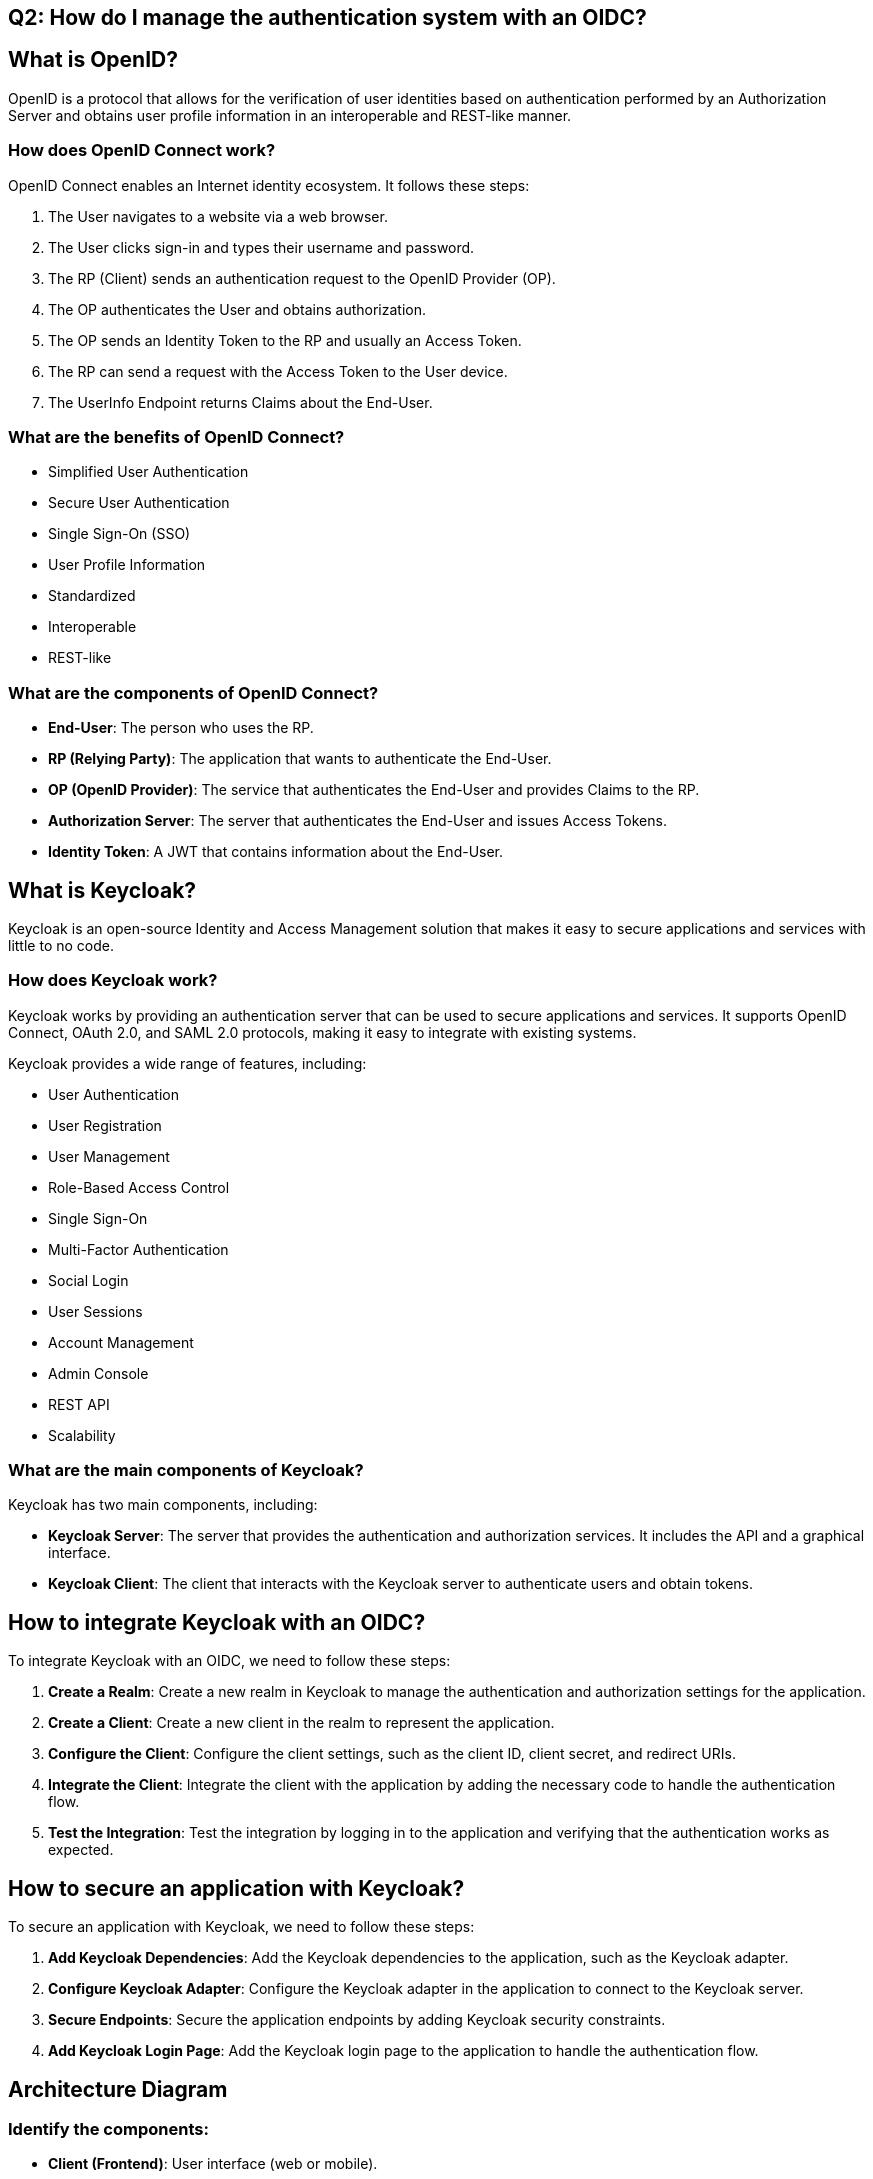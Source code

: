== Q2: How do I manage the authentication system with an OIDC?

== What is OpenID?

OpenID is a protocol that allows for the verification of user identities based on authentication performed by an Authorization Server and obtains user profile information in an interoperable and REST-like manner.

=== How does OpenID Connect work?

OpenID Connect enables an Internet identity ecosystem. It follows these steps:

1. The User navigates to a website via a web browser.
2. The User clicks sign-in and types their username and password.
3. The RP (Client) sends an authentication request to the OpenID Provider (OP).
4. The OP authenticates the User and obtains authorization.
5. The OP sends an Identity Token to the RP and usually an Access Token.
6. The RP can send a request with the Access Token to the User device.
7. The UserInfo Endpoint returns Claims about the End-User.

=== What are the benefits of OpenID Connect?

- Simplified User Authentication
- Secure User Authentication
- Single Sign-On (SSO)
- User Profile Information
- Standardized
- Interoperable
- REST-like

=== What are the components of OpenID Connect?

- **End-User**: The person who uses the RP.
- **RP (Relying Party)**: The application that wants to authenticate the End-User.
- **OP (OpenID Provider)**: The service that authenticates the End-User and provides Claims to the RP.
- **Authorization Server**: The server that authenticates the End-User and issues Access Tokens.
- **Identity Token**: A JWT that contains information about the End-User.

== What is Keycloak?

Keycloak is an open-source Identity and Access Management solution that makes it easy to secure applications and services with little to no code.

=== How does Keycloak work?

Keycloak works by providing an authentication server that can be used to secure applications and services. It supports OpenID Connect, OAuth 2.0, and SAML 2.0 protocols, making it easy to integrate with existing systems.

Keycloak provides a wide range of features, including:

- User Authentication
- User Registration
- User Management
- Role-Based Access Control
- Single Sign-On
- Multi-Factor Authentication
- Social Login
- User Sessions
- Account Management
- Admin Console
- REST API
- Scalability

=== What are the main components of Keycloak?

Keycloak has two main components, including:

- **Keycloak Server**: The server that provides the authentication and authorization services. It includes the API and a graphical interface.
- **Keycloak Client**: The client that interacts with the Keycloak server to authenticate users and obtain tokens.

== How to integrate Keycloak with an OIDC?

To integrate Keycloak with an OIDC, we need to follow these steps:

1. **Create a Realm**: Create a new realm in Keycloak to manage the authentication and authorization settings for the application.
2. **Create a Client**: Create a new client in the realm to represent the application.
3. **Configure the Client**: Configure the client settings, such as the client ID, client secret, and redirect URIs.
4. **Integrate the Client**: Integrate the client with the application by adding the necessary code to handle the authentication flow.
5. **Test the Integration**: Test the integration by logging in to the application and verifying that the authentication works as expected.

== How to secure an application with Keycloak?

To secure an application with Keycloak, we need to follow these steps:

1. **Add Keycloak Dependencies**: Add the Keycloak dependencies to the application, such as the Keycloak adapter.
2. **Configure Keycloak Adapter**: Configure the Keycloak adapter in the application to connect to the Keycloak server.
3. **Secure Endpoints**: Secure the application endpoints by adding Keycloak security constraints.
4. **Add Keycloak Login Page**: Add the Keycloak login page to the application to handle the authentication flow.

== Architecture Diagram

=== Identify the components:
- **Client (Frontend)**: User interface (web or mobile).
- **Application Server (Backend)**: Business logic and API.
- **Keycloak Server**: Authentication and authorization server.
- **Database**: Storage for user and application data.
- **External Services**: Google OAuth, Polytech LDAP.

=== Define the interactions:
- Authentication flow between the client, application server, and Keycloak.
- Integration with Google OAuth and Polytech LDAP for authentication.
- Communication between the application server and the database.

== Deployment Diagram

=== Identify the infrastructure:
- Physical or virtual servers.
- Cloud services (AWS, Azure, GCP).
- Containers (Docker, Kubernetes).

=== Define the topology:
- Placement of components on servers/containers.
- Network configuration (load balancers, firewalls).

== Sequence Diagram

=== Scenarios to cover:
- User account creation (vanilla, via Polytech, via Google).
- User login (vanilla, Polytech).
- Association of a Google account with a Beep account.

=== Define the actors and components:
- User, Client, Application Server, Keycloak, Google OAuth, Polytech LDAP.

=== Describe the steps:
- For each scenario, list the interaction steps between the components.
- For example, for account creation via Google:
  1. The user clicks on "Sign up with Google."
  2. The client redirects to Google OAuth.
  3. Google authenticates the user and redirects to Keycloak with an authorization code.
  4. Keycloak exchanges the code for a token.
  5. Keycloak creates a user account in Beep.
  6. The user is redirected to the application with an access token.

== POC (Proof of Concept)

== OIDC